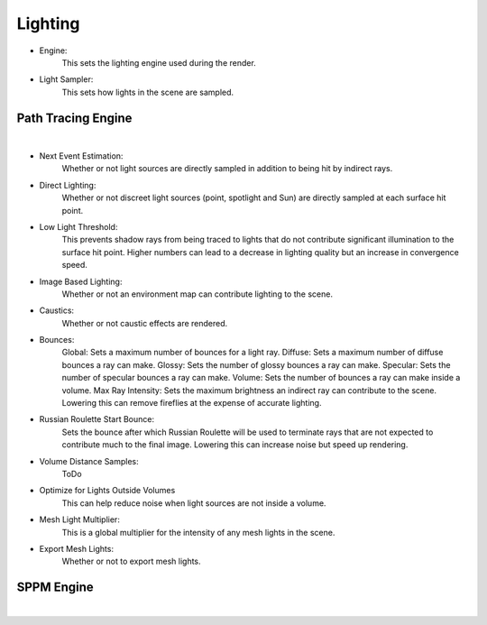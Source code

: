 Lighting
========

- Engine:
	This sets the lighting engine used during the render.
- Light Sampler:
	This sets how lights in the scene are sampled.

Path Tracing Engine
-------------------

.. image:: /_static/screenshots/render_panels/lighting.JPG

|

- Next Event Estimation:
	Whether or not light sources are directly sampled in addition to being hit by indirect rays.
- Direct Lighting:
	Whether or not discreet light sources (point, spotlight and Sun) are directly sampled at each surface hit point.
- Low Light Threshold:
	This prevents shadow rays from being traced to lights that do not contribute significant illumination to the surface hit point.  Higher numbers can lead to a decrease in lighting quality but an increase in convergence speed.
- Image Based Lighting:
	Whether or not an environment map can contribute lighting to the scene.
- Caustics:
	Whether or not caustic effects are rendered.
- Bounces:
	Global: Sets a maximum number of bounces for a light ray.
	Diffuse: Sets a maximum number of diffuse bounces a ray can make.
	Glossy: Sets the number of glossy bounces a ray can make.
	Specular: Sets the number of specular bounces a ray can make.
	Volume: Sets the number of bounces a ray can make inside a volume.
	Max Ray Intensity: Sets the maximum brightness an indirect ray can contribute to the scene.  Lowering this can remove fireflies at the expense of accurate lighting.
- Russian Roulette Start Bounce:
	Sets the bounce after which Russian Roulette will be used to terminate rays that are not expected to contribute much to the final image.  Lowering this can increase noise but speed up rendering.
- Volume Distance Samples: 
	ToDo
- Optimize for Lights Outside Volumes
	This can help reduce noise when light sources are not inside a volume.
- Mesh Light Multiplier:
	This is a global multiplier for the intensity of any mesh lights in the scene.
- Export Mesh Lights:
	Whether or not to export mesh lights.

SPPM Engine
-----------

.. image:: /_static/screenshots/render_panels/lighting_2.JPG

|